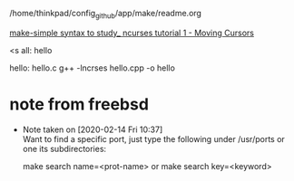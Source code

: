 



/home/thinkpad/config_github/app/make/readme.org



[[https://youtu.be/A5lX1h_2zy0][make-simple syntax to study_ ncurses tutorial 1 - Moving Cursors]]

<s
all: hello

hello: hello.c
	g++ -lncrses hello.cpp -o hello



* note from freebsd
  - Note taken on [2020-02-14 Fri 10:37] \\
    Want to find a specific port, just type the following under /usr/ports or one its subdirectories:
    
            make search name=<prot-name>
        or
            make search key=<keyword>
    # 아마도 FreeBSD에서 검색하여서 사용하는 것으로 활용되는 듯하다.
